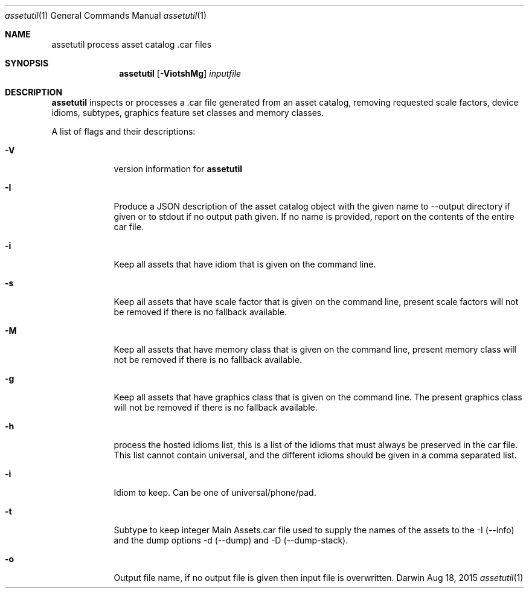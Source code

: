 .\"
.\"	filename: assetutil.1
.\"	created : Fri Jan 30 10:50:36 2015
.\"
.\"
.\"Modified from man(1) of FreeBSD, the NetBSD mdoc.template, and mdoc.samples.
.\"See Also:
.\"man mdoc.samples for a complete listing of options
.\"man mdoc for the short list of editing options
.\"/usr/share/misc/mdoc.template
.Dd Aug 18, 2015              \" DATE
.Dt assetutil 1      \" Program name and manual section number
.Os Darwin
.Sh NAME                 \" Section Header - required - don't modify 
.Nm assetutil
.\" The following lines are read in generating the apropos(man -k) database. Use only key
.\" words here as the database is built based on the words here and in the .ND line. 
.\" Use .Nm macro to designate other names for the documented program.
.Nm process asset catalog .car files
.Sh SYNOPSIS             \" Section Header - required - don't modify
.Nm
.Op Fl ViotshMg         \" [-afmldshio]
.Ar inputfile            \" Underlined argument - use .Ar anywhere to underline
.Sh DESCRIPTION          \" Section Header - required - don't modify
.Nm 
inspects or processes a .car file generated from an asset catalog, removing
requested scale factors, device idioms, subtypes, graphics feature set classes and
memory classes. 
.Pp                      \" Inserts a space
A list of flags and their descriptions:
.Bl -tag -width -indent  \" Differs from above in tag removed 
.It Fl V                 \"-V 
version information for 
.Nm
.It Fl I
Produce a JSON description of the asset catalog object with the given name to
--output directory if given or to stdout if no output path given. If no name is provided,
report on the contents of the entire car file.
.It Fl i                 \"-i flag as a list item
Keep all assets that have idiom that is given on the command
line.
.It Fl s                 \"-s flag as a list item
Keep all assets that have scale factor that is given on the command
line, present scale factors will not be removed if there is no fallback available.
.It Fl M                 \"-M flag as a list item
Keep all assets that have memory class that is given on the command
line, present memory class will not be removed if there is no fallback available.
.It Fl g                 \"-g flag as a list item
Keep all assets that have graphics class that is given on the command
line. The present graphics class will not be removed if there is no fallback available.
.It Fl h
process the hosted idioms list, this is a list of the idioms that must
always be preserved in the car file. This list cannot contain
universal, and the different idioms should be given in a comma separated list.
.It Fl i
Idiom to keep. Can be one of universal/phone/pad. 
.It Fl t
Subtype to keep integer
.IT Fl c
Main Assets.car file used to supply the names of the assets to the -I
(--info) and the dump options -d (--dump) and -D (--dump-stack).
.It Fl o
Output file name, if no output file is given then input file is overwritten.
.El                      \" Ends the list
.Pp
.\" .Sh ENVIRONMENT      \" May not be needed
.\" .Bl -tag -width "ENV_VAR_1" -indent \" ENV_VAR_1 is width of the string ENV_VAR_1
.\" .It Ev ENV_VAR_1
.\" Description of ENV_VAR_1
.\" .It Ev ENV_VAR_2
.\" Description of ENV_VAR_2
.\" .El                      

